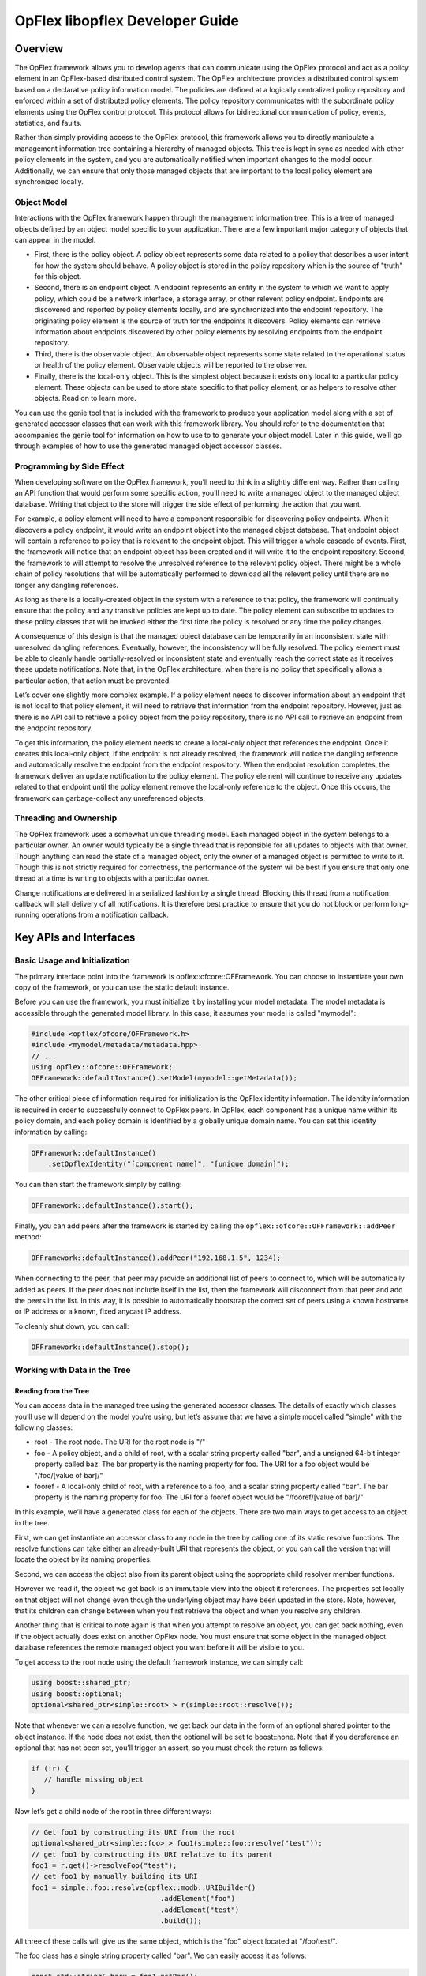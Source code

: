 OpFlex libopflex Developer Guide
================================

Overview
--------

The OpFlex framework allows you to develop agents that can communicate
using the OpFlex protocol and act as a policy element in an OpFlex-based
distributed control system. The OpFlex architecture provides a
distributed control system based on a declarative policy information
model. The policies are defined at a logically centralized policy
repository and enforced within a set of distributed policy elements. The
policy repository communicates with the subordinate policy elements
using the OpFlex control protocol. This protocol allows for
bidirectional communication of policy, events, statistics, and faults.

Rather than simply providing access to the OpFlex protocol, this
framework allows you to directly manipulate a management information
tree containing a hierarchy of managed objects. This tree is kept in
sync as needed with other policy elements in the system, and you are
automatically notified when important changes to the model occur.
Additionally, we can ensure that only those managed objects that are
important to the local policy element are synchronized locally.

Object Model
~~~~~~~~~~~~

Interactions with the OpFlex framework happen through the management
information tree. This is a tree of managed objects defined by an object
model specific to your application. There are a few important major
category of objects that can appear in the model.

-  First, there is the policy object. A policy object represents some
   data related to a policy that describes a user intent for how the
   system should behave. A policy object is stored in the policy
   repository which is the source of "truth" for this object.

-  Second, there is an endpoint object. A endpoint represents an entity
   in the system to which we want to apply policy, which could be a
   network interface, a storage array, or other relevent policy
   endpoint. Endpoints are discovered and reported by policy elements
   locally, and are synchronized into the endpoint repository. The
   originating policy element is the source of truth for the endpoints
   it discovers. Policy elements can retrieve information about
   endpoints discovered by other policy elements by resolving endpoints
   from the endpoint repository.

-  Third, there is the observable object. An observable object
   represents some state related to the operational status or health of
   the policy element. Observable objects will be reported to the
   observer.

-  Finally, there is the local-only object. This is the simplest object
   because it exists only local to a particular policy element. These
   objects can be used to store state specific to that policy element,
   or as helpers to resolve other objects. Read on to learn more.

You can use the genie tool that is included with the framework to
produce your application model along with a set of generated accessor
classes that can work with this framework library. You should refer to
the documentation that accompanies the genie tool for information on how
to use to to generate your object model. Later in this guide, we’ll go
through examples of how to use the generated managed object accessor
classes.

Programming by Side Effect
~~~~~~~~~~~~~~~~~~~~~~~~~~

When developing software on the OpFlex framework, you’ll need to think
in a slightly different way. Rather than calling an API function that
would perform some specific action, you’ll need to write a managed
object to the managed object database. Writing that object to the store
will trigger the side effect of performing the action that you want.

For example, a policy element will need to have a component responsible
for discovering policy endpoints. When it discovers a policy endpoint,
it would write an endpoint object into the managed object database. That
endpoint object will contain a reference to policy that is relevant to
the endpoint object. This will trigger a whole cascade of events. First,
the framework will notice that an endpoint object has been created and
it will write it to the endpoint repository. Second, the framework to
will attempt to resolve the unresolved reference to the relevent policy
object. There might be a whole chain of policy resolutions that will be
automatically performed to download all the relevent policy until there
are no longer any dangling references.

As long as there is a locally-created object in the system with a
reference to that policy, the framework will continually ensure that the
policy and any transitive policies are kept up to date. The policy
element can subscribe to updates to these policy classes that will be
invoked either the first time the policy is resolved or any time the
policy changes.

A consequence of this design is that the managed object database can be
temporarily in an inconsistent state with unresolved dangling
references. Eventually, however, the inconsistency will be fully
resolved. The policy element must be able to cleanly handle
partially-resolved or inconsistent state and eventually reach the
correct state as it receives these update notifications. Note that, in
the OpFlex architecture, when there is no policy that specifically
allows a particular action, that action must be prevented.

Let’s cover one slightly more complex example. If a policy element needs
to discover information about an endpoint that is not local to that
policy element, it will need to retrieve that information from the
endpoint repository. However, just as there is no API call to retrieve a
policy object from the policy repository, there is no API call to
retrieve an endpoint from the endpoint repository.

To get this information, the policy element needs to create a local-only
object that references the endpoint. Once it creates this local-only
object, if the endpoint is not already resolved, the framework will
notice the dangling reference and automatically resolve the endpoint
from the endpoint respository. When the endpoint resolution completes,
the framework deliver an update notification to the policy element. The
policy element will continue to receive any updates related to that
endpoint until the policy element remove the local-only reference to the
object. Once this occurs, the framework can garbage-collect any
unreferenced objects.

Threading and Ownership
~~~~~~~~~~~~~~~~~~~~~~~

The OpFlex framework uses a somewhat unique threading model. Each
managed object in the system belongs to a particular owner. An owner
would typically be a single thread that is reponsible for all updates to
objects with that owner. Though anything can read the state of a managed
object, only the owner of a managed object is permitted to write to it.
Though this is not strictly required for correctness, the performance of
the system wil be best if you ensure that only one thread at a time is
writing to objects with a particular owner.

Change notifications are delivered in a serialized fashion by a single
thread. Blocking this thread from a notification callback will stall
delivery of all notifications. It is therefore best practice to ensure
that you do not block or perform long-running operations from a
notification callback.

Key APIs and Interfaces
-----------------------

Basic Usage and Initialization
~~~~~~~~~~~~~~~~~~~~~~~~~~~~~~

The primary interface point into the framework is
opflex::ofcore::OFFramework. You can choose to instantiate your own copy
of the framework, or you can use the static default instance.

Before you can use the framework, you must initialize it by installing
your model metadata. The model metadata is accessible through the
generated model library. In this case, it assumes your model is called
"mymodel":

.. code:: cpp

    #include <opflex/ofcore/OFFramework.h>
    #include <mymodel/metadata/metadata.hpp>
    // ...
    using opflex::ofcore::OFFramework;
    OFFramework::defaultInstance().setModel(mymodel::getMetadata());

The other critical piece of information required for initialization is
the OpFlex identity information. The identity information is required in
order to successfully connect to OpFlex peers. In OpFlex, each component
has a unique name within its policy domain, and each policy domain is
identified by a globally unique domain name. You can set this identity
information by calling:

.. code:: cpp

    OFFramework::defaultInstance()
        .setOpflexIdentity("[component name]", "[unique domain]");

You can then start the framework simply by calling:

.. code:: cpp

    OFFramework::defaultInstance().start();

Finally, you can add peers after the framework is started by calling the
``opflex::ofcore::OFFramework::addPeer`` method:

.. code:: cpp

    OFFramework::defaultInstance().addPeer("192.168.1.5", 1234);

When connecting to the peer, that peer may provide an additional list of
peers to connect to, which will be automatically added as peers. If the
peer does not include itself in the list, then the framework will
disconnect from that peer and add the peers in the list. In this way, it
is possible to automatically bootstrap the correct set of peers using a
known hostname or IP address or a known, fixed anycast IP address.

To cleanly shut down, you can call:

.. code:: cpp

    OFFramework::defaultInstance().stop();

Working with Data in the Tree
~~~~~~~~~~~~~~~~~~~~~~~~~~~~~

Reading from the Tree
^^^^^^^^^^^^^^^^^^^^^

You can access data in the managed tree using the generated accessor
classes. The details of exactly which classes you’ll use will depend on
the model you’re using, but let’s assume that we have a simple model
called "simple" with the following classes:

-  root - The root node. The URI for the root node is "/"

-  foo - A policy object, and a child of root, with a scalar string
   property called "bar", and a unsigned 64-bit integer property called
   baz. The bar property is the naming property for foo. The URI for a
   foo object would be "/foo/[value of bar]/"

-  fooref - A local-only child of root, with a reference to a foo, and a
   scalar string property called "bar". The bar property is the naming
   property for foo. The URI for a fooref object would be
   "/fooref/[value of bar]/"

In this example, we’ll have a generated class for each of the objects.
There are two main ways to get access to an object in the tree.

First, we can get instantiate an accessor class to any node in the tree
by calling one of its static resolve functions. The resolve functions
can take either an already-built URI that represents the object, or you
can call the version that will locate the object by its naming
properties.

Second, we can access the object also from its parent object using the
appropriate child resolver member functions.

However we read it, the object we get back is an immutable view into the
object it references. The properties set locally on that object will not
change even though the underlying object may have been updated in the
store. Note, however, that its children can change between when you
first retrieve the object and when you resolve any children.

Another thing that is critical to note again is that when you attempt to
resolve an object, you can get back nothing, even if the object actually
does exist on another OpFlex node. You must ensure that some object in
the managed object database references the remote managed object you
want before it will be visible to you.

To get access to the root node using the default framework instance, we
can simply call:

.. code:: cpp

    using boost::shared_ptr;
    using boost::optional;
    optional<shared_ptr<simple::root> > r(simple::root::resolve());

Note that whenever we can a resolve function, we get back our data in
the form of an optional shared pointer to the object instance. If the
node does not exist, then the optional will be set to boost::none. Note
that if you dereference an optional that has not been set, you’ll
trigger an assert, so you must check the return as follows:

.. code:: cpp

    if (!r) {
       // handle missing object
    }

Now let’s get a child node of the root in three different ways:

.. code:: cpp

    // Get foo1 by constructing its URI from the root
    optional<shared_ptr<simple::foo> > foo1(simple::foo::resolve("test"));
    // get foo1 by constructing its URI relative to its parent
    foo1 = r.get()->resolveFoo("test");
    // get foo1 by manually building its URI
    foo1 = simple::foo::resolve(opflex::modb::URIBuilder()
                                   .addElement("foo")
                                   .addElement("test")
                                   .build());

All three of these calls will give us the same object, which is the
"foo" object located at "/foo/test/".

The foo class has a single string property called "bar". We can easily
access it as follows:

.. code:: cpp

    const std::string& barv = foo1.getBar();

Writing to the Tree
^^^^^^^^^^^^^^^^^^^

Writing to the tree is nearly as easy as reading from it. The key
concept to understand is the mutator object. If you want to make changes
to the tree, you must allocate a mutator object. The mutator will
register itself in some thread-local storage in the framework instance
you’re using. The mutator is specific to a single "owner" for the data,
so you can only make changes to data associated with that owner.

Whenever you modify one of the accessor classes, the change is actually
forwarded to the currently-active mutator. You won’t see any of the
changes you make until you call the commit member function on the
mutator. When you do that, all the changes you made are written into the
store.

Once the changes are written into the store, you will need to call the
appropriate resolve function again to see the changes.

Allocating a mutator is simple. To create a mutator for the default
framework instance associated with the owner "owner1", just allocate the
mutator on the stack. Be sure to call commit() before it goes out of
scope or you’ll lose your changes.

.. code:: cpp

    {
        opflex::modb::Mutator mutator("owner1");
        // make changes here
        mutator.commit();
    }

Note that if an exception is thrown while making changes but before
committing, the mutator will go out of scope and the changes will be
discarded.

To create a new node, you must call the appropriate add[Child] member
function on its parent. This function takes parameters for each of the
naming properties for the object:

.. code:: cpp

    shared_ptr<simple::foo> newfoo(root->addFoo("test"));

This will return a shared pointer to a new foo object that has been
registered in the active mutator but not yet committed. The "bar" naming
property will be set automatically, but if you want to set the "baz"
property now, you can do so by calling:

.. code:: cpp

    newfoo->setBaz(42);

Note that creating the root node requires a call to the special static
class method createRootElement:

.. code:: cpp

    shared_ptr<simple::root> newroot(simple::root::createRootElement());

Here’s a complete example that ties this all together:

.. code:: cpp

    {
        opflex::modb::Mutator mutator("owner1");
        shared_ptr<simple::root> newroot(simple::root::createRootElement());
        shared_ptr<simple::root> newfoo(newroot->addFoo("test"));
        newfoo->setBaz(42);

        mutator.commit();
    }

Update Notifications
~~~~~~~~~~~~~~~~~~~~

When using the OpFlex framework, you’re likely to find that most of your
time is spend responding to changes in the managed object database. To
get these notifications, you’re going to need to register some number of
listeners.

You can register an object listener to see all changes related to a
particular class by calling a static function for that class. You’ll
then get notifications whenever any object in that class is added,
updated, or deleted. The listener should queue a task to read the new
state and perform appropriate processing. If this function blocks or
peforms a long-running operation, then the dispatching of update
notifications will be stalled, but there will not be any other
deleterious effects.

If multiple changes happen to the same URI, then at least one
notification will be delivered but some events may be consolidated.

The update you get will tell you the URI and the Class ID of the changed
object. The class ID is a unique ID for each class. When you get the
update, you’ll need to call the appropriate resolve function to retrieve
the new value.

You’ll need to create your own object listener derived from
opflex::modb::ObjectListener:

.. code:: cpp

    class MyListener : public ObjectListener {
    public:
        MyListener() { }
        virtual void objectUpdated(class_id_t class_id, const URI& uri) {
            // Your handler here
        }
    };

To register your listener with the default framework instance, just call
the appropriate class static method:

.. code:: cpp

    MyListener listener;
    simple::foo::registerListener(&listener);
    // main loop
    simple::foo::unregisterListener(&listener);

The listener will now recieve notifications whenever any foo or any
children of any foo object changes.

Note that you must ensure that you unregister your listeners before
deallocating them.

API Reference Documentation
---------------------------

Complete API documentation can be found through doxygen here:
https://jenkins.opendaylight.org/opflex/job/opflex-merge/ws/libopflex/doc/html/index.html

